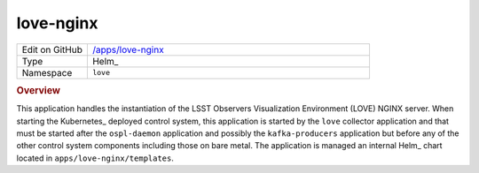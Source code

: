 ##########
love-nginx
##########

.. list-table::
   :widths: 10,40

   * - Edit on GitHub
     - `/apps/love-nginx <https://github.com/lsst-ts/argocd-csc/tree/main/apps/love-nginx>`_
   * - Type
     - Helm_
   * - Namespace
     - ``love``

.. rubric:: Overview

This application handles the instantiation of the LSST Observers Visualization Environment (LOVE) NGINX server.
When starting the Kubernetes_ deployed control system, this application is started by the ``love`` collector application and that must be started after the ``ospl-daemon`` application and possibly the ``kafka-producers`` application but before any of the other control system components including those on bare metal.
The application is managed an internal Helm_ chart located in ``apps/love-nginx/templates``.
